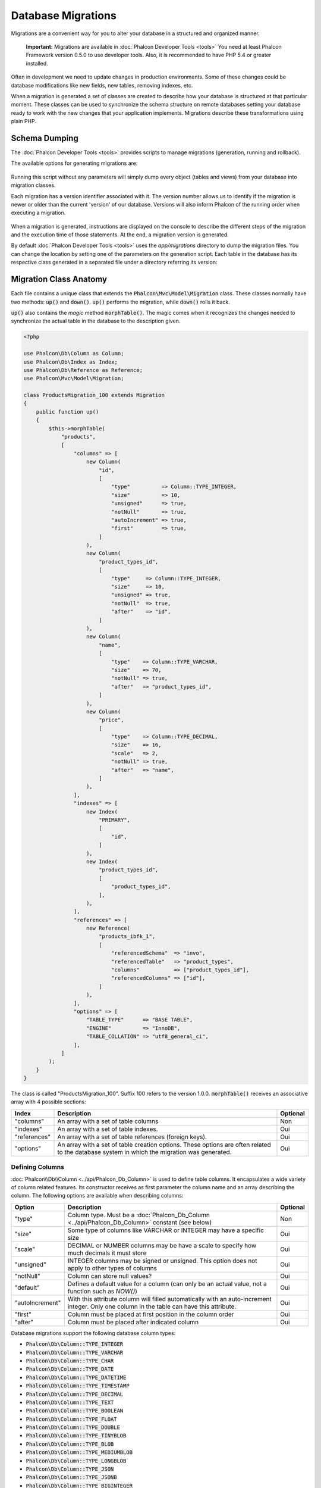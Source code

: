 Database Migrations
===================

Migrations are a convenient way for you to alter your database in a structured and organized manner.

.. highlights::

    **Important:** Migrations are available in :doc:`Phalcon Developer Tools <tools>` You need at least Phalcon Framework version 0.5.0 to use developer tools. Also, it is recommended to have PHP 5.4 or greater installed.

Often in development we need to update changes in production environments. Some of these changes could be database modifications like new fields, new tables, removing indexes, etc.

When a migration is generated a set of classes are created to describe how your database is structured at that particular moment. These classes can be used to synchronize the schema structure on remote databases setting your database ready to work with the new changes that your application implements. Migrations describe these transformations using plain PHP.

.. raw:: html

    <div align="center">
        <iframe src="https://player.vimeo.com/video/41381817" width="500" height="281" frameborder="0" webkitAllowFullScreen mozallowfullscreen allowFullScreen></iframe>
    </div>

Schema Dumping
--------------
The :doc:`Phalcon Developer Tools <tools>` provides scripts to manage migrations (generation, running and rollback).

The available options for generating migrations are:

.. figure:: ../_static/img/migrations-1.png
   :align: center

Running this script without any parameters will simply dump every object (tables and views) from your database into migration classes.

Each migration has a version identifier associated with it. The version number allows us to identify if the migration is newer or older than the current 'version' of our database. Versions will also inform Phalcon of the running order when executing a migration.

.. figure:: ../_static/img/migrations-2.png
   :align: center

When a migration is generated, instructions are displayed on the console to describe the different steps of the migration and the execution time of those statements. At the end, a migration version is generated.

By default :doc:`Phalcon Developer Tools <tools>` uses the *app/migrations* directory to dump the migration files. You can change the location by setting one of the parameters on the generation script. Each table in the database has its respective class generated in a separated file under a directory referring its version:

.. figure:: ../_static/img/migrations-3.png
   :align: center

Migration Class Anatomy
-----------------------
Each file contains a unique class that extends the :code:`Phalcon\Mvc\Model\Migration` class. These classes normally have two methods: :code:`up()` and :code:`down()`. :code:`up()` performs the migration, while :code:`down()` rolls it back.

:code:`up()` also contains the *magic* method :code:`morphTable()`. The magic comes when it recognizes the changes needed to synchronize the actual table in the database to the description given.

.. code-block:: php

    <?php

    use Phalcon\Db\Column as Column;
    use Phalcon\Db\Index as Index;
    use Phalcon\Db\Reference as Reference;
    use Phalcon\Mvc\Model\Migration;

    class ProductsMigration_100 extends Migration
    {
        public function up()
        {
            $this->morphTable(
                "products",
                [
                    "columns" => [
                        new Column(
                            "id",
                            [
                                "type"          => Column::TYPE_INTEGER,
                                "size"          => 10,
                                "unsigned"      => true,
                                "notNull"       => true,
                                "autoIncrement" => true,
                                "first"         => true,
                            ]
                        ),
                        new Column(
                            "product_types_id",
                            [
                                "type"     => Column::TYPE_INTEGER,
                                "size"     => 10,
                                "unsigned" => true,
                                "notNull"  => true,
                                "after"    => "id",
                            ]
                        ),
                        new Column(
                            "name",
                            [
                                "type"    => Column::TYPE_VARCHAR,
                                "size"    => 70,
                                "notNull" => true,
                                "after"   => "product_types_id",
                            ]
                        ),
                        new Column(
                            "price",
                            [
                                "type"    => Column::TYPE_DECIMAL,
                                "size"    => 16,
                                "scale"   => 2,
                                "notNull" => true,
                                "after"   => "name",
                            ]
                        ),
                    ],
                    "indexes" => [
                        new Index(
                            "PRIMARY",
                            [
                                "id",
                            ]
                        ),
                        new Index(
                            "product_types_id",
                            [
                                "product_types_id",
                            ],
                        ),
                    ],
                    "references" => [
                        new Reference(
                            "products_ibfk_1",
                            [
                                "referencedSchema"  => "invo",
                                "referencedTable"   => "product_types",
                                "columns"           => ["product_types_id"],
                                "referencedColumns" => ["id"],
                            ]
                        ),
                    ],
                    "options" => [
                        "TABLE_TYPE"      => "BASE TABLE",
                        "ENGINE"          => "InnoDB",
                        "TABLE_COLLATION" => "utf8_general_ci",
                    ],
                ]
            );
        }
    }

The class is called "ProductsMigration_100". Suffix 100 refers to the version 1.0.0. :code:`morphTable()` receives an associative array with 4 possible sections:

+--------------+---------------------------------------------------------------------------------------------------------------------------------------------+----------+
| Index        | Description                                                                                                                                 | Optional |
+==============+=============================================================================================================================================+==========+
| "columns"    | An array with a set of table columns                                                                                                        | Non      |
+--------------+---------------------------------------------------------------------------------------------------------------------------------------------+----------+
| "indexes"    | An array with a set of table indexes.                                                                                                       | Oui      |
+--------------+---------------------------------------------------------------------------------------------------------------------------------------------+----------+
| "references" | An array with a set of table references (foreign keys).                                                                                     | Oui      |
+--------------+---------------------------------------------------------------------------------------------------------------------------------------------+----------+
| "options"    | An array with a set of table creation options. These options are often related to the database system in which the migration was generated. | Oui      |
+--------------+---------------------------------------------------------------------------------------------------------------------------------------------+----------+

Defining Columns
^^^^^^^^^^^^^^^^
:doc:`Phalcon\\Db\\Column <../api/Phalcon_Db_Column>` is used to define table columns. It encapsulates a wide variety of column related features. Its constructor receives as first parameter the column name and an array describing the column. The following options are available when describing columns:

+-----------------+--------------------------------------------------------------------------------------------------------------------------------------------+----------+
| Option          | Description                                                                                                                                | Optional |
+=================+============================================================================================================================================+==========+
| "type"          | Column type. Must be a :doc:`Phalcon_Db_Column <../api/Phalcon_Db_Column>` constant (see below)                                            | Non      |
+-----------------+--------------------------------------------------------------------------------------------------------------------------------------------+----------+
| "size"          | Some type of columns like VARCHAR or INTEGER may have a specific size                                                                      | Oui      |
+-----------------+--------------------------------------------------------------------------------------------------------------------------------------------+----------+
| "scale"         | DECIMAL or NUMBER columns may be have a scale to specify how much decimals it must store                                                   | Oui      |
+-----------------+--------------------------------------------------------------------------------------------------------------------------------------------+----------+
| "unsigned"      | INTEGER columns may be signed or unsigned. This option does not apply to other types of columns                                            | Oui      |
+-----------------+--------------------------------------------------------------------------------------------------------------------------------------------+----------+
| "notNull"       | Column can store null values?                                                                                                              | Oui      |
+-----------------+--------------------------------------------------------------------------------------------------------------------------------------------+----------+
| "default"       | Defines a default value for a column (can only be an actual value, not a function such as `NOW()`)                                         | Oui      |
+-----------------+--------------------------------------------------------------------------------------------------------------------------------------------+----------+
| "autoIncrement" | With this attribute column will filled automatically with an auto-increment integer. Only one column in the table can have this attribute. | Oui      |
+-----------------+--------------------------------------------------------------------------------------------------------------------------------------------+----------+
| "first"         | Column must be placed at first position in the column order                                                                                | Oui      |
+-----------------+--------------------------------------------------------------------------------------------------------------------------------------------+----------+
| "after"         | Column must be placed after indicated column                                                                                               | Oui      |
+-----------------+--------------------------------------------------------------------------------------------------------------------------------------------+----------+

Database migrations support the following database column types:

* :code:`Phalcon\Db\Column::TYPE_INTEGER`
* :code:`Phalcon\Db\Column::TYPE_VARCHAR`
* :code:`Phalcon\Db\Column::TYPE_CHAR`
* :code:`Phalcon\Db\Column::TYPE_DATE`
* :code:`Phalcon\Db\Column::TYPE_DATETIME`
* :code:`Phalcon\Db\Column::TYPE_TIMESTAMP`
* :code:`Phalcon\Db\Column::TYPE_DECIMAL`
* :code:`Phalcon\Db\Column::TYPE_TEXT`
* :code:`Phalcon\Db\Column::TYPE_BOOLEAN`
* :code:`Phalcon\Db\Column::TYPE_FLOAT`
* :code:`Phalcon\Db\Column::TYPE_DOUBLE`
* :code:`Phalcon\Db\Column::TYPE_TINYBLOB`
* :code:`Phalcon\Db\Column::TYPE_BLOB`
* :code:`Phalcon\Db\Column::TYPE_MEDIUMBLOB`
* :code:`Phalcon\Db\Column::TYPE_LONGBLOB`
* :code:`Phalcon\Db\Column::TYPE_JSON`
* :code:`Phalcon\Db\Column::TYPE_JSONB`
* :code:`Phalcon\Db\Column::TYPE_BIGINTEGER`

Defining Indexes
^^^^^^^^^^^^^^^^
:doc:`Phalcon\\Db\\Index <../api/Phalcon_Db_Index>` defines table indexes. An index only requires that you define a name for it and a list of its columns. Note that if any index has the name PRIMARY, Phalcon will create a primary key index for that table.

Defining References
^^^^^^^^^^^^^^^^^^^
:doc:`Phalcon\\Db\\Reference <../api/Phalcon_Db_Reference>` defines table references (also called foreign keys). The following options can be used to define a reference:

+---------------------+-----------------------------------------------------------------------------------------------------+----------+------------------+
| Index               | Description                                                                                         | Optional | Implemented in   |
+=====================+=====================================================================================================+==========+==================+
| "referencedTable"   | It's auto-descriptive. It refers to the name of the referenced table.                               | Non      | All              |
+---------------------+-----------------------------------------------------------------------------------------------------+----------+------------------+
| "columns"           | An array with the name of the columns at the table that have the reference                          | Non      | All              |
+---------------------+-----------------------------------------------------------------------------------------------------+----------+------------------+
| "referencedColumns" | An array with the name of the columns at the referenced table                                       | Non      | All              |
+---------------------+-----------------------------------------------------------------------------------------------------+----------+------------------+
| "referencedSchema"  | The referenced table maybe is on another schema or database. This option allows you to define that. | Oui      | All              |
+---------------------+-----------------------------------------------------------------------------------------------------+----------+------------------+
| "onDelete"          | If the foreign record is removed, perform this action on the local record(s).                       | Oui      | MySQL PostgreSQL |
+---------------------+-----------------------------------------------------------------------------------------------------+----------+------------------+
| "onUpdate"          | If the foreign record is updated, perform this action on the local record(s).                       | Oui      | MySQL PostgreSQL |
+---------------------+-----------------------------------------------------------------------------------------------------+----------+------------------+

Writing Migrations
------------------
Migrations aren't only designed to "morph" table. A migration is just a regular PHP class so you're not limited to these functions. For example after adding a column you could write code to set the value of that column for existing records. For more details and examples of individual methods, check the :doc:`database component <db>`.

.. code-block:: php

    <?php

    use Phalcon\Mvc\Model\Migration;

    class ProductsMigration_100 extends Migration
    {
        public function up()
        {
            // ...

            self::$_connection->insert(
                "products",
                [
                    "Malabar spinach",
                    14.50,
                ],
                [
                    "name",
                    "price",
                ]
            );
        }
    }

Running Migrations
------------------
Once the generated migrations are uploaded on the target server, you can easily run them as shown in the following example:

.. figure:: ../_static/img/migrations-4.png
   :align: center

.. figure:: ../_static/img/migrations-5.png
   :align: center

Depending on how outdated is the database with respect to migrations, Phalcon may run multiple migration versions in the same migration process. If you specify a target version, Phalcon will run the required migrations until it reaches the specified version.

